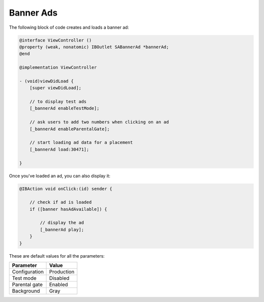 Banner Ads
==========

The following block of code creates and loads a banner ad:

.. code-block:: objective-c

    @interface ViewController ()
    @property (weak, nonatomic) IBOutlet SABannerAd *bannerAd;
    @end

    @implementation ViewController

    - (void)viewDidLoad {
        [super viewDidLoad];

        // to display test ads
        [_bannerAd enableTestMode];

        // ask users to add two numbers when clicking on an ad
        [_bannerAd enableParentalGate];

        // start loading ad data for a placement
        [_bannerAd load:30471];

    }

Once you've loaded an ad, you can also display it:

.. code-block:: objective-c

    @IBAction void onClick:(id) sender {

        // check if ad is loaded
        if ([banner hasAdAvailable]) {

            // display the ad
            [_bannerAd play];
        }
    }

These are default values for all the parameters:

============= =============
Parameter     Value
============= =============
Configuration Production
Test mode     Disabled
Parental gate Enabled
Background    Gray
============= =============
